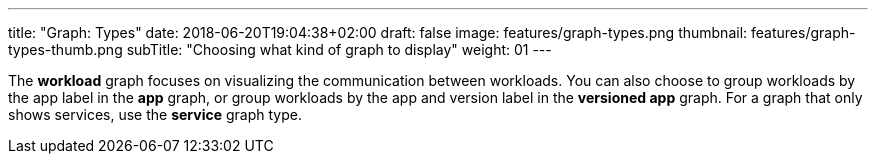 ---
title: "Graph: Types"
date: 2018-06-20T19:04:38+02:00
draft: false
image: features/graph-types.png
thumbnail: features/graph-types-thumb.png
subTitle: "Choosing what kind of graph to display"
weight: 01
---

The **workload** graph focuses on visualizing the communication between workloads. You can also choose to group workloads by the app label in the **app** graph, or group workloads by the app and version label in the **versioned app** graph. For a graph that only shows services, use the **service** graph type.

